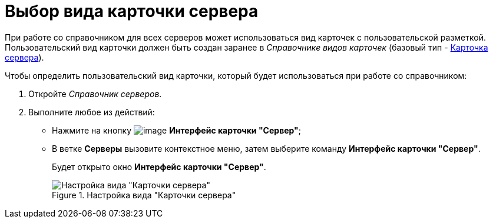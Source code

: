 = Выбор вида карточки сервера

При работе со справочником для всех серверов может использоваться вид карточек с пользовательской разметкой. Пользовательский вид карточки должен быть создан заранее в _Справочнике видов карточек_ (базовый тип - xref:cSub_Server_type.adoc[Карточка сервера]).

.Чтобы определить пользовательский вид карточки, который будет использоваться при работе со справочником:
. Откройте _Справочник серверов_.
. Выполните любое из действий:
+
* Нажмите на кнопку image:buttons/serv_Select_card_kind.png[image] *Интерфейс карточки "Сервер"*;
* В ветке *Серверы* вызовите контекстное меню, затем выберите команду *Интерфейс карточки "Сервер"*.
+
Будет открыто окно *Интерфейс карточки "Сервер"*.
+
.Настройка вида "Карточки сервера"
image::serv_DesignerServer_interface.png[Настройка вида "Карточки сервера"]
